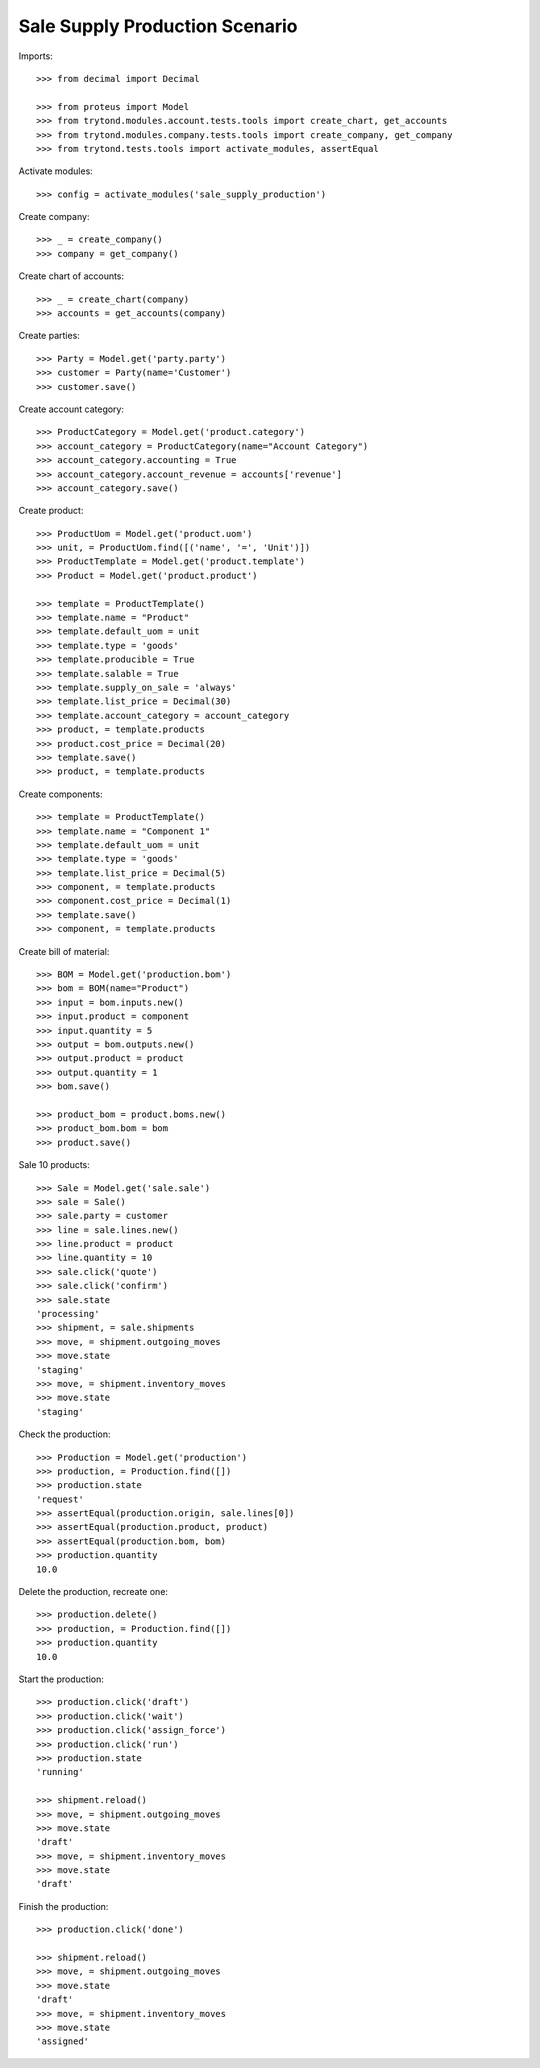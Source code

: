 ===============================
Sale Supply Production Scenario
===============================

Imports::

    >>> from decimal import Decimal

    >>> from proteus import Model
    >>> from trytond.modules.account.tests.tools import create_chart, get_accounts
    >>> from trytond.modules.company.tests.tools import create_company, get_company
    >>> from trytond.tests.tools import activate_modules, assertEqual

Activate modules::

    >>> config = activate_modules('sale_supply_production')

Create company::

    >>> _ = create_company()
    >>> company = get_company()

Create chart of accounts::

    >>> _ = create_chart(company)
    >>> accounts = get_accounts(company)

Create parties::

    >>> Party = Model.get('party.party')
    >>> customer = Party(name='Customer')
    >>> customer.save()

Create account category::

    >>> ProductCategory = Model.get('product.category')
    >>> account_category = ProductCategory(name="Account Category")
    >>> account_category.accounting = True
    >>> account_category.account_revenue = accounts['revenue']
    >>> account_category.save()

Create product::

    >>> ProductUom = Model.get('product.uom')
    >>> unit, = ProductUom.find([('name', '=', 'Unit')])
    >>> ProductTemplate = Model.get('product.template')
    >>> Product = Model.get('product.product')

    >>> template = ProductTemplate()
    >>> template.name = "Product"
    >>> template.default_uom = unit
    >>> template.type = 'goods'
    >>> template.producible = True
    >>> template.salable = True
    >>> template.supply_on_sale = 'always'
    >>> template.list_price = Decimal(30)
    >>> template.account_category = account_category
    >>> product, = template.products
    >>> product.cost_price = Decimal(20)
    >>> template.save()
    >>> product, = template.products

Create components::

    >>> template = ProductTemplate()
    >>> template.name = "Component 1"
    >>> template.default_uom = unit
    >>> template.type = 'goods'
    >>> template.list_price = Decimal(5)
    >>> component, = template.products
    >>> component.cost_price = Decimal(1)
    >>> template.save()
    >>> component, = template.products

Create bill of material::

    >>> BOM = Model.get('production.bom')
    >>> bom = BOM(name="Product")
    >>> input = bom.inputs.new()
    >>> input.product = component
    >>> input.quantity = 5
    >>> output = bom.outputs.new()
    >>> output.product = product
    >>> output.quantity = 1
    >>> bom.save()

    >>> product_bom = product.boms.new()
    >>> product_bom.bom = bom
    >>> product.save()

Sale 10 products::

    >>> Sale = Model.get('sale.sale')
    >>> sale = Sale()
    >>> sale.party = customer
    >>> line = sale.lines.new()
    >>> line.product = product
    >>> line.quantity = 10
    >>> sale.click('quote')
    >>> sale.click('confirm')
    >>> sale.state
    'processing'
    >>> shipment, = sale.shipments
    >>> move, = shipment.outgoing_moves
    >>> move.state
    'staging'
    >>> move, = shipment.inventory_moves
    >>> move.state
    'staging'

Check the production::

    >>> Production = Model.get('production')
    >>> production, = Production.find([])
    >>> production.state
    'request'
    >>> assertEqual(production.origin, sale.lines[0])
    >>> assertEqual(production.product, product)
    >>> assertEqual(production.bom, bom)
    >>> production.quantity
    10.0

Delete the production, recreate one::

    >>> production.delete()
    >>> production, = Production.find([])
    >>> production.quantity
    10.0

Start the production::

    >>> production.click('draft')
    >>> production.click('wait')
    >>> production.click('assign_force')
    >>> production.click('run')
    >>> production.state
    'running'

    >>> shipment.reload()
    >>> move, = shipment.outgoing_moves
    >>> move.state
    'draft'
    >>> move, = shipment.inventory_moves
    >>> move.state
    'draft'

Finish the production::

    >>> production.click('done')

    >>> shipment.reload()
    >>> move, = shipment.outgoing_moves
    >>> move.state
    'draft'
    >>> move, = shipment.inventory_moves
    >>> move.state
    'assigned'
